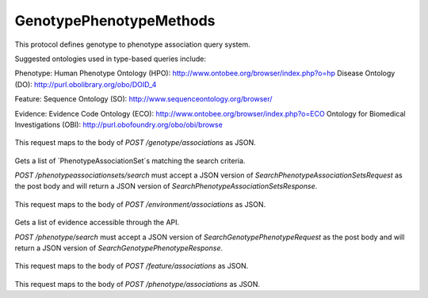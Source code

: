 GenotypePhenotypeMethods
************************

This protocol defines genotype to phenotype association
query system.

Suggested ontologies used in type-based queries include:

Phenotype:
Human Phenotype Ontology (HPO): http://www.ontobee.org/browser/index.php?o=hp
Disease Ontology (DO): http://purl.obolibrary.org/obo/DOID_4

Feature:
Sequence Ontology (SO): http://www.sequenceontology.org/browser/

Evidence:
Evidence Code Ontology (ECO): http://www.ontobee.org/browser/index.php?o=ECO
Ontology for Biomedical Investigations (OBI): http://purl.obofoundry.org/obo/obi/browse

 .. function:: getGenotypeAssociations(request)

  :param request: GetEntityGenotypePhenotypeRequest: Returns all associations for the genotype.
  :return type: SearchGenotypePhenotypeResponse
  :throws: GAException

This request maps to the body of `POST /genotype/associations` as JSON.

 .. function:: searchPhenotypeAssociationSets(request)

  :param request: SearchPhenotypeAssociationSetsRequest: This request maps to the body of `POST /phenotypeassociationsets/search` as JSON.
  :return type: SearchPhenotypeAssociationSetsResponse
  :throws: GAException

Gets a list of `PhenotypeAssociationSet`s matching the search criteria.

`POST /phenotypeassociationsets/search` must accept a JSON version of
`SearchPhenotypeAssociationSetsRequest` as the post body and will return a JSON version
of `SearchPhenotypeAssociationSetsResponse`.

 .. function:: getEnvironmentAssociations(request)

  :param request: GetEntityGenotypePhenotypeRequest: Returns all associations for the environment.
  :return type: SearchGenotypePhenotypeResponse
  :throws: GAException

This request maps to the body of `POST /environment/associations` as JSON.

 .. function:: searchPhenotype(request)

  :param request: SearchPhenotypeRequest: This request maps to the body of `POST /phenotype/search` as JSON.
  :return type: SearchPhenotypeResponse
  :throws: GAException

Gets a list of evidence accessible through the API.

`POST /phenotype/search` must accept a JSON version of
`SearchGenotypePhenotypeRequest` as the post body and will return a JSON version
of `SearchGenotypePhenotypeResponse`.

 .. function:: getFeatureAssociations(request)

  :param request: GetEntityGenotypePhenotypeRequest: Returns all associations for the feature.
  :return type: SearchGenotypePhenotypeResponse
  :throws: GAException

This request maps to the body of `POST /feature/associations` as JSON.

 .. function:: getPhenotypeAssociations(request)

  :param request: GetEntityGenotypePhenotypeRequest: Returns all associations for the phenotype.
  :return type: SearchGenotypePhenotypeResponse
  :throws: GAException

This request maps to the body of `POST /phenotype/associations` as JSON.

.. avro:enum:: Strand

  :symbols: NEG_STRAND|POS_STRAND
  Indicates the DNA strand associate for some data item.
  * `NEG_STRAND`: The negative (-) strand.
  * `POS_STRAND`:  The postive (+) strand.

.. avro:record:: Position

  :field referenceName:
    The name of the `Reference` on which the `Position` is located.
  :type referenceName: string
  :field position:
    The 0-based offset from the start of the forward strand for that `Reference`.
      Genomic positions are non-negative integers less than `Reference` length.
  :type position: long
  :field strand:
    Strand the position is associated with.
  :type strand: Strand

  A `Position` is an unoriented base in some `Reference`. A `Position` is
  represented by a `Reference` name, and a base number on that `Reference`
  (0-based).

.. avro:record:: ExternalIdentifier

  :field database:
    The source of the identifier.
      (e.g. `Ensembl`)
  :type database: string
  :field identifier:
    The ID defined by the external database.
      (e.g. `ENST00000000000`)
  :type identifier: string
  :field version:
    The version of the object or the database
      (e.g. `78`)
  :type version: string

  Identifier from a public database

.. avro:enum:: CigarOperation

  :symbols: ALIGNMENT_MATCH|INSERT|DELETE|SKIP|CLIP_SOFT|CLIP_HARD|PAD|SEQUENCE_MATCH|SEQUENCE_MISMATCH
  An enum for the different types of CIGAR alignment operations that exist.
  Used wherever CIGAR alignments are used. The different enumerated values
  have the following usage:
  
  * `ALIGNMENT_MATCH`: An alignment match indicates that a sequence can be
    aligned to the reference without evidence of an INDEL. Unlike the
    `SEQUENCE_MATCH` and `SEQUENCE_MISMATCH` operators, the `ALIGNMENT_MATCH`
    operator does not indicate whether the reference and read sequences are an
    exact match. This operator is equivalent to SAM's `M`.
  * `INSERT`: The insert operator indicates that the read contains evidence of
    bases being inserted into the reference. This operator is equivalent to
    SAM's `I`.
  * `DELETE`: The delete operator indicates that the read contains evidence of
    bases being deleted from the reference. This operator is equivalent to
    SAM's `D`.
  * `SKIP`: The skip operator indicates that this read skips a long segment of
    the reference, but the bases have not been deleted. This operator is
    commonly used when working with RNA-seq data, where reads may skip long
    segments of the reference between exons. This operator is equivalent to
    SAM's 'N'.
  * `CLIP_SOFT`: The soft clip operator indicates that bases at the start/end
    of a read have not been considered during alignment. This may occur if the
    majority of a read maps, except for low quality bases at the start/end of
    a read. This operator is equivalent to SAM's 'S'. Bases that are soft clipped
    will still be stored in the read.
  * `CLIP_HARD`: The hard clip operator indicates that bases at the start/end of
    a read have been omitted from this alignment. This may occur if this linear
    alignment is part of a chimeric alignment, or if the read has been trimmed
    (e.g., during error correction, or to trim poly-A tails for RNA-seq). This
    operator is equivalent to SAM's 'H'.
  * `PAD`: The pad operator indicates that there is padding in an alignment.
    This operator is equivalent to SAM's 'P'.
  * `SEQUENCE_MATCH`: This operator indicates that this portion of the aligned
    sequence exactly matches the reference (e.g., all bases are equal to the
    reference bases). This operator is equivalent to SAM's '='.
  * `SEQUENCE_MISMATCH`: This operator indicates that this portion of the
    aligned sequence is an alignment match to the reference, but a sequence
    mismatch (e.g., the bases are not equal to the reference). This can
    indicate a SNP or a read error. This operator is equivalent to SAM's 'X'.

.. avro:record:: CigarUnit

  :field operation:
    The operation type.
  :type operation: CigarOperation
  :field operationLength:
    The number of bases that the operation runs for.
  :type operationLength: long
  :field referenceSequence:
    `referenceSequence` is only used at mismatches (`SEQUENCE_MISMATCH`)
      and deletions (`DELETE`). Filling this field replaces the MD tag.
      If the relevant information is not available, leave this field as `null`.
  :type referenceSequence: null|string

  A structure for an instance of a CIGAR operation.
  `FIXME: This belongs under Reads (only readAlignment refers to this)`

.. avro:record:: OntologyTerm

  :field id:
    Ontology source identifier - the identifier, a CURIE (preferred) or
      PURL for an ontology source e.g. http://purl.obolibrary.org/obo/hp.obo
      It differs from the standard GA4GH schema's :ref:`id <apidesign_object_ids>`
      in that it is a URI pointing to an information resource outside of the scope
      of the schema or its resource implementation.
  :type id: string
  :field term:
    Ontology term - the representation the id is pointing to.
  :type term: null|string
  :field sourceName:
    Ontology source name - the name of ontology from which the term is obtained
      e.g. 'Human Phenotype Ontology'
  :type sourceName: null|string
  :field sourceVersion:
    Ontology source version - the version of the ontology from which the
      OntologyTerm is obtained; e.g. 2.6.1.
      There is no standard for ontology versioning and some frequently
      released ontologies may use a datestamp, or build number.
  :type sourceVersion: null|string

  An ontology term describing an attribute. (e.g. the phenotype attribute
    'polydactyly' from HPO)

.. avro:record:: Experiment

  :field id:
    The experiment UUID. This is globally unique.
  :type id: string
  :field name:
    The name of the experiment.
  :type name: null|string
  :field description:
    A description of the experiment.
  :type description: null|string
  :field createDateTime:
    The time at which this record was created. 
      Format: :ref:`ISO 8601 <metadata_date_time>`
  :type createDateTime: string
  :field updateDateTime:
    The time at which this record was last updated.
      Format: :ref:`ISO 8601 <metadata_date_time>`
  :type updateDateTime: string
  :field runTime:
    The time at which this experiment was performed.
      Granularity here is variable (e.g. date only).
      Format: :ref:`ISO 8601 <metadata_date_time>`
  :type runTime: null|string
  :field molecule:
    The molecule examined in this experiment. (e.g. genomics DNA, total RNA)
  :type molecule: null|string
  :field strategy:
    The experiment technique or strategy applied to the sample.
      (e.g. whole genome sequencing, RNA-seq, RIP-seq)
  :type strategy: null|string
  :field selection:
    The method used to enrich the target. (e.g. immunoprecipitation, size
      fractionation, MNase digestion)
  :type selection: null|string
  :field library:
    The name of the library used as part of this experiment.
  :type library: null|string
  :field libraryLayout:
    The configuration of sequenced reads. (e.g. Single or Paired)
  :type libraryLayout: null|string
  :field instrumentModel:
    The instrument model used as part of this experiment.
        This maps to sequencing technology in BAM.
  :type instrumentModel: null|string
  :field instrumentDataFile:
    The data file generated by the instrument.
      TODO: This isn't actually a file is it?
      Should this be `instrumentData` instead?
  :type instrumentDataFile: null|string
  :field sequencingCenter:
    The sequencing center used as part of this experiment.
  :type sequencingCenter: null|string
  :field platformUnit:
    The platform unit used as part of this experiment. This is a flowcell-barcode
      or slide unique identifier.
  :type platformUnit: null|string
  :field info:
    A map of additional experiment information.
  :type info: map<array<string>>

  An experimental preparation of a sample.

.. avro:record:: Dataset

  :field id:
    The dataset's id, locally unique to the server instance.
  :type id: string
  :field name:
    The name of the dataset.
  :type name: null|string
  :field description:
    Additional, human-readable information on the dataset.
  :type description: null|string

  A Dataset is a collection of related data of multiple types.
  Data providers decide how to group data into datasets.
  See [Metadata API](../api/metadata.html) for a more detailed discussion.

.. avro:record:: Analysis

  :field id:
    Formats of id | name | description | accessions are described in the
      documentation on general attributes and formats.
  :type id: string
  :field name:
  :type name: null|string
  :field description:
  :type description: null|string
  :field createDateTime:
    The time at which this record was created. 
      Format: :ref:`ISO 8601 <metadata_date_time>`
  :type createDateTime: null|string
  :field updateDateTime:
    The time at which this record was last updated.
      Format: :ref:`ISO 8601 <metadata_date_time>`
  :type updateDateTime: string
  :field type:
    The type of analysis.
  :type type: null|string
  :field software:
    The software run to generate this analysis.
  :type software: array<string>
  :field info:
    A map of additional analysis information.
  :type info: map<array<string>>

  An analysis contains an interpretation of one or several experiments.
  (e.g. SNVs, copy number variations, methylation status) together with
  information about the methodology used.

.. avro:record:: Attributes

  :field vals:
  :type vals: map<array<string|ExternalIdentifier|OntologyTerm>>

  Type defining a collection of attributes associated with various protocol
    records.  Each attribute is a name that maps to an array of one or more
    values.  Values can be strings, external identifiers, or ontology terms.
    Values should be split into the array elements instead of using a separator
    syntax that needs to parsed.

.. avro:record:: Feature

  :field id:
    Id of this annotation node.
  :type id: string
  :field parentId:
    Parent Id of this node. Set to empty string if node has no parent.
  :type parentId: string
  :field childIds:
    Ordered array of Child Ids of this node.
        Since not all child nodes are ordered by genomic coordinates,
        this can't always be reconstructed from parentId's of the children alone.
  :type childIds: array<string>
  :field featureSetId:
    Identifier for the containing feature set.
  :type featureSetId: string
  :field referenceName:
    The reference on which this feature occurs.
        (e.g. `chr20` or `X`)
  :type referenceName: string
  :field start:
    The start position at which this feature occurs (0-based).
        This corresponds to the first base of the string of reference bases.
        Genomic positions are non-negative integers less than reference length.
        Features spanning the join of circular genomes are represented as
        two features one on each side of the join (position 0).
  :type start: long
  :field end:
    The end position (exclusive), resulting in [start, end) closed-open interval.
        This is typically calculated by `start + referenceBases.length`.
  :type end: long
  :field strand:
    The strand on which the feature is present.
  :type strand: Strand
  :field featureType:
    Feature that is annotated by this region.  Normally, this will be a term in
        the Sequence Ontology.
  :type featureType: OntologyTerm
  :field attributes:
    Name/value attributes of the annotation.  Attribute names follow the GFF3
        naming convention of reserved names starting with an upper cases
        character, and user-define names start with lower-case.  Most GFF3
        pre-defined attributes apply, the exceptions are ID and Parent, which are
        defined as fields. Additional, the following attributes are added:
        * Score - the GFF3 score column
        * Phase - the GFF3 phase column for CDS features.
  :type attributes: Attributes

  Node in the annotation graph that annotates a contiguous region of a
    sequence.

.. avro:record:: FeatureSet

  :field id:
    The ID of this annotation set.
  :type id: string
  :field datasetId:
    The ID of the dataset this annotation set belongs to.
  :type datasetId: string
  :field referenceSetId:
    The ID of the reference set which defines the coordinate-space for this
        set of annotations.
  :type referenceSetId: null|string
  :field name:
    The display name for this annotation set.
  :type name: null|string
  :field sourceURI:
    The source URI describing the file from which this annotation set was
        generated, if any.
  :type sourceURI: null|string
  :field info:
    Remaining structured metadata key-value pairs.
  :type info: map<array<string>>

.. avro:record:: PhenotypeAssociationSet

  :field id:
    The phenotype association set ID.
  :type id: string
  :field name:
    The phenotype association set name.
  :type name: null|string
  :field datasetId:
    The ID of the dataset this phenotype association set belongs to.
  :type datasetId: string
  :field info:
    Optional additional information for this phenotype association set.
  :type info: null|map<array<string>>

  A PhenotypeAssociationSet is a collection of phenotype association results.
  Such results are grouped by data source and possibly release version or analysis
  type.

.. avro:record:: EnvironmentalContext

  :field id:
    The Environment ID.
  :type id: null|string
  :field environmentType:
    Examples of some environment types could be drawn from:
      Ontology for Biomedical Investigations (OBI): http://purl.obofoundry.org/obo/obi/browse
      Chemical Entities of Interest (ChEBI): http://www.ontobee.org/browser/index.php?o=chebi
      Environment Ontology (ENVO):  http://www.ontobee.org/browser/index.php?o=ENVO
      Anatomy (Uberon): http://www.ontobee.org/browser/index.php?o=uberon
  :type environmentType: OntologyTerm
  :field description:
    A textual description of the environment. This is used to complement
    	the structured description in the environmentType field
  :type description: null|string

  The context in which a genotype gives rise to a phenotype.
  This is fairly open-ended; as a stub we have a simple ontology term.
  For example, a controlled term for a drug, or perhaps an instance of a
  complex environment including temperature and air quality, or perhaps
  the anatomical environment (gut vs tissue type vs whole organism).

.. avro:record:: PhenotypeInstance

  :field id:
    The Phenotype ID.
  :type id: null|string
  :field type:
    HPO is recommended
  :type type: OntologyTerm
  :field qualifier:
    PATO is recommended.  Often this qualifier might be for abnormal/normal,
      or severity.
      For example, severe: http://purl.obolibrary.org/obo/PATO_0000396
      or abnormal: http://purl.obolibrary.org/obo/PATO_0000460
  :type qualifier: null|array<OntologyTerm>
  :field ageOfOnset:
    HPO is recommended, for example, subclasses of
      http://purl.obolibrary.org/obo/HP_0011007
  :type ageOfOnset: null|OntologyTerm
  :field description:
    A textual description of the phenotype. This is used to complement the
      structured phenotype description in the type field.
  :type description: null|string
  :field info:
    Additional annotation data in key-value pairs.
  :type info: null|map<array<string>>

  An association to a phenotype and related information.
  This record is intended primarily to be used in conjunction with variants, but
  the record can also be composed with other kinds of entities such as diseases

.. avro:record:: Evidence

  :field evidenceType:
    ECO or OBI is recommended
  :type evidenceType: OntologyTerm
  :field description:
    A textual description of the evidence. This is used to complement the
    	structured description in the evidenceType field
  :type description: null|string
  :field info:
    Additional annotation data in key-value pairs.
  :type info: null|map<array<string>>

  Evidence for the phenotype association.
  This is also a stub for further expansion.  We should consider moving this into
  it's own schema.

.. avro:record:: FeaturePhenotypeAssociation

  :field id:
  :type id: string
  :field phenotypeAssociationSetId:
    The ID of the PhenotypeAssociationSet this FeaturePhenotypeAssociation
      belongs to.
  :type phenotypeAssociationSetId: string
  :field features:
    The set of features of the organism that bears the phenotype.
        This could be as complete as a full complement of variants,
        or as minimal as the confirmed variants that are known causation
        for the annotated phenotype.
        Examples of features could be variations at the nucleotide level,
        large rearrangements at the chromosome level, or relevant epigenetic
        markers.  Relevant genomic feature types are suggested to be
        those typed in the Sequence Ontology (SO).
    
        The feature set can have only one item, and must not be null.
  :type features: array<Feature>
  :field evidence:
    The evidence for this specific instance of association between the
        features and the phenotype.
  :type evidence: array<Evidence>
  :field phenotype:
    The phenotypic component of this association.
        Note that we delegate this to a separate record to allow us the flexibility
    	to composition of phenotype associations with records that are not
    	variant sets - for example, diseases.
  :type phenotype: PhenotypeInstance
  :field description:
    A textual description of the association.
  :type description: null|string
  :field environmentalContexts:
    The context in which the phenotype arises.
      Multiple contexts can be specified - these are assumed to all hold together
  :type environmentalContexts: array<EnvironmentalContext>

  An association between one or more genomic features and a phenotype.
  The instance of association allows us to link a feature to a phenotype,
  multiple times, each bearing potentially different levels of confidence,
  such as resulting from alternative experiments and analysis.

.. avro:error:: GAException

  A general exception type.

.. avro:record:: SearchPhenotypeAssociationSetsRequest

  :field datasetId:
    The `Dataset` to search.
  :type datasetId: string
  :field pageSize:
    Specifies the maximum number of results to return in a single page.
      If unspecified, a system default will be used.
  :type pageSize: null|int
  :field pageToken:
    The continuation token, which is used to page through large result sets.
      To get the next page of results, set this parameter to the value of
      `nextPageToken` from the previous response.
  :type pageToken: null|string

  This request maps to the body of `POST /phenotypeassociationsets/search` as JSON.

.. avro:record:: SearchPhenotypeAssociationSetsResponse

  :field phenotypeAssociationSets:
    The list of matching phenotype association sets.
  :type phenotypeAssociationSets: array<org.ga4gh.models.PhenotypeAssociationSet>
  :field nextPageToken:
    The continuation token, which is used to page through large result sets.
      Provide this value in a subsequent request to return the next page of
      results. This field will be empty if there aren't any additional results.
  :type nextPageToken: null|string

  This is the response from `POST /phenotypeassociationsets/search` expressed as JSON.

.. avro:record:: PhenotypeQuery

  :field description:
  :type description: null|string
  :field type:
  :type type: null|org.ga4gh.models.OntologyTerm
  :field qualifier:
  :type qualifier: null|array<org.ga4gh.models.OntologyTerm>
  :field ageOfOnset:
  :type ageOfOnset: null|org.ga4gh.models.OntologyTerm

  Query phenotype. See genotypephenotype.avdl for property explanations.

.. avro:record:: OntologyTermQuery

  :field terms:
  :type terms: array<org.ga4gh.models.OntologyTerm>

  One or more ontology terms can be queried together.

.. avro:record:: ExternalIdentifierQuery

  :field ids:
  :type ids: array<org.ga4gh.models.ExternalIdentifier>

  One or more ids can be queried together.  Generally used for instances
  of a particular class of object (e.g. a specific gene or SNP).

.. avro:record:: EvidenceQuery

  :field evidenceType:
    ECO or OBI is recommended
  :type evidenceType: null|org.ga4gh.models.OntologyTerm
  :field description:
  :type description: null|string
  :field externalIdentifiers:
  :type externalIdentifiers: null|array<org.ga4gh.models.ExternalIdentifier>

  Evidence for the phenotype association.

.. avro:record:: GenotypeQuery

  :field name:
    This is similar to FeatureQuery  '/features/search' served by Sequence Annotations
      But is intended to be served from the G2P knowledgebase
  :type name: null|string
  :field description:
  :type description: null|string
  :field featureSetId:
  :type featureSetId: null|string
  :field referenceName:
  :type referenceName: null|string
  :field start:
  :type start: null|long
  :field end:
  :type end: null|long
  :field strand:
  :type strand: null|org.ga4gh.models.Strand
  :field type:
  :type type: null|org.ga4gh.models.OntologyTerm
  :field featureType:
  :type featureType: null|org.ga4gh.models.OntologyTerm
  :field externalIdentifiers:
  :type externalIdentifiers: null|array<org.ga4gh.models.ExternalIdentifier>

.. avro:record:: SearchPhenotypeRequest

  :field phenotypeAssociationSetId:
    The `PhenotypeAssociationSet` to search.
  :type phenotypeAssociationSetId: string
  :field phenotype:
  :type phenotype: PhenotypeQuery
  :field pageSize:
    Specifies the maximum number of results to return in a single page.
      If unspecified, a system default will be used.
  :type pageSize: null|int
  :field pageToken:
    The continuation token, which is used to page through large result sets.
      To get the next page of results, set this parameter to the value of
      `nextPageToken` from the previous response.
  :type pageToken: null|string

.. avro:record:: SearchPhenotypeResponse

  :field phenotype:
    The list of matching FeaturePhenotypeInstances.
  :type phenotype: org.ga4gh.models.PhenotypeInstance
  :field nextPageToken:
    The continuation token, which is used to page through large result sets.
      Provide this value in a subsequent request to return the next page of
      results. This field will be empty if there aren't any additional results.
  :type nextPageToken: null|string

  This is the response from `POST /phenotype/search` expressed as JSON.

.. avro:record:: SearchGenotypesRequest

  :field phenotypeAssociationSetId:
    The `PhenotypeAssociationSet` to search.
  :type phenotypeAssociationSetId: string
  :field genotype:
  :type genotype: GenotypeQuery
  :field pageSize:
    Specifies the maximum number of results to return in a single page.
      If unspecified, a system default will be used.
  :type pageSize: null|int
  :field pageToken:
    The continuation token, which is used to page through large result sets.
      To get the next page of results, set this parameter to the value of
      `nextPageToken` from the previous response.
  :type pageToken: null|string

  ****************  /genotype/search  ********************

.. avro:record:: SearchGenotypesResponse

  :field genotypes:
    The list of matching Features.  As other associations are defined, this
      list will expand to include them
      e.g. [Protein|FeatureEvent|Biosample|Individual|Callset]
  :type genotypes: array<org.ga4gh.models.Feature>
  :field nextPageToken:
    The continuation token, which is used to page through large result sets.
      Provide this value in a subsequent request to return the next page of
      results. This field will be empty if there aren't any additional results.
  :type nextPageToken: null|string

  This is the response from `POST /genotype/search` expressed as JSON.

.. avro:record:: SearchGenotypePhenotypeRequest

  :field phenotypeAssociationSetId:
    The `PhenotypeAssociationSet` to search.
  :type phenotypeAssociationSetId: string
  :field featureIds:
  :type featureIds: null|array<string>
  :field phenotypeIds:
  :type phenotypeIds: null|array<string>
  :field evidence:
  :type evidence: null|array<EvidenceQuery>
  :field pageSize:
    Specifies the maximum number of results to return in a single page.
      If unspecified, a system default will be used.
  :type pageSize: null|int
  :field pageToken:
    The continuation token, which is used to page through large result sets.
      To get the next page of results, set this parameter to the value of
      `nextPageToken` from the previous response.
  :type pageToken: null|string

  This request maps to the body of `POST /genotypephenotype/search` as JSON.
  
  The goal here is to allow users to query using one or more of
  Genotype, Phenotype, Environment, and Evidence.
  
  A query using one of the above items is to mean, by default,
  that the remainder of the query is as a "wildcard", such
  that all matches to just that query term would come back.
  Combinations of the above are to act like AND rather than OR.
  
  The "genotype" part of the query methods can be one or more
  genomic features.  Associations can be made at many
  levels of granularity (from whole genotypes down to individual
  SNVs), but users may use these methods with partial or
  inexact information.  Therefore, the query methods must be
  able to support query of some or all of the associated features.
  Furthermore, use of the relationships between genomic features
  means that when querying for a gene, any variants to that
  gene are also returned.  For example, a query with
  BRCA2 would mean that in addition to any direct associations
  to the BRCA2, all associations to sequence variants of BRCA2 would also
  be returned.  Similarly, queries with OntologyTerms should perform
  the subclass closure.
  
  Each query can be made against a string, an array of external
  identifers (such as for gene or SNP ids), ontology term ids, or
  full feature/phenotype/evidence objects.

.. avro:record:: SearchGenotypePhenotypeResponse

  :field associations:
    The list of matching FeaturePhenotypeAssociation.
  :type associations: array<org.ga4gh.models.FeaturePhenotypeAssociation>
  :field nextPageToken:
    The continuation token, which is used to page through large result sets.
      Provide this value in a subsequent request to return the next page of
      results. This field will be empty if there aren't any additional results.
  :type nextPageToken: null|string

  This is the response from `POST /genotypephenotype/search` expressed as JSON.

.. avro:record:: GetEntityGenotypePhenotypeRequest

  :field phenotypeAssociationSetId:
    The `PhenotypeAssociationSet` to search.
  :type phenotypeAssociationSetId: string
  :field id:
    The ID of the `Entity`.
  :type id: string
  :field pageSize:
    Specifies the maximum number of results to return in a single page.
      If unspecified, a system default will be used.
  :type pageSize: null|int
  :field pageToken:
    The continuation token, which is used to page through large result sets.
      To get the next page of results, set this parameter to the value of
      `nextPageToken` from the previous response.
  :type pageToken: null|string

